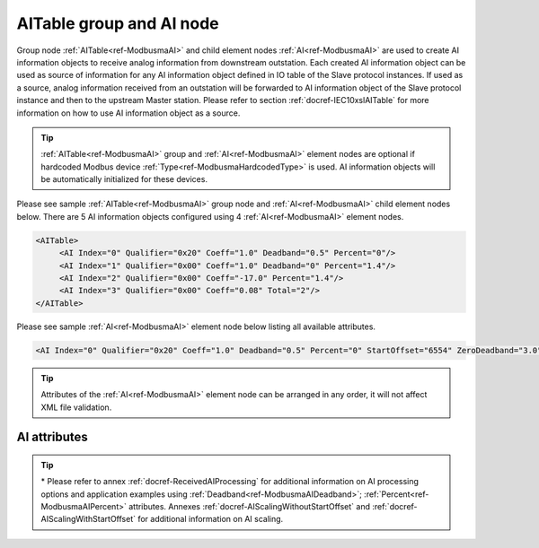 
.. _ref-ModbusmaAI:

AITable group and AI node
-------------------------

Group node :ref:`AITable<ref-ModbusmaAI>` and child element nodes :ref:`AI<ref-ModbusmaAI>` are used to create AI information objects to receive analog 
information from downstream outstation. Each created AI information object can be used as source of 
information for any AI information object defined in IO table of the Slave protocol instances. If used as a source, 
analog information received from an outstation will be forwarded to AI information object of the Slave protocol 
instance and then to the upstream Master station. Please refer to
section :ref:`docref-IEC10xslAITable` for more information on how to use AI information object as a source.

.. tip:: \ :ref:`AITable<ref-ModbusmaAI>` group and :ref:`AI<ref-ModbusmaAI>` element nodes are optional if hardcoded Modbus device :ref:`Type<ref-ModbusmaHardcodedType>` is used. AI information objects will be automatically initialized for these devices.

Please see sample :ref:`AITable<ref-ModbusmaAI>` group node and :ref:`AI<ref-ModbusmaAI>` child element nodes below. There are 5 AI information objects 
configured using 4 :ref:`AI<ref-ModbusmaAI>` element nodes.

.. code-block:: none

   <AITable>
	<AI Index="0" Qualifier="0x20" Coeff="1.0" Deadband="0.5" Percent="0"/>
	<AI Index="1" Qualifier="0x00" Coeff="1.0" Deadband="0" Percent="1.4"/>
	<AI Index="2" Qualifier="0x00" Coeff="-17.0" Percent="1.4"/>
	<AI Index="3" Qualifier="0x00" Coeff="0.08" Total="2"/>
   </AITable>

Please see sample :ref:`AI<ref-ModbusmaAI>` element node below listing all available attributes.

.. code-block:: none

   <AI Index="0" Qualifier="0x20" Coeff="1.0" Deadband="0.5" Percent="0" StartOffset="6554" ZeroDeadband="3.0" Offset="-2.0" OffsetDeadband="2.0" NonZeroOffset="200.0" Total="2" Name="Feeder current" />

.. tip:: Attributes of the :ref:`AI<ref-ModbusmaAI>` element node can be arranged in any order, it will not affect XML file validation.         

AI attributes
^^^^^^^^^^^^^

.. _ref-ModbusmaAIAttributes:

.. field-list-table:: Modbus Master AI attributes
   :class: table table-condensed table-bordered longtable
   :spec: |C{0.20}|C{0.25}|S{0.55}|
   :header-rows: 1

   * :attr,10: Attribute
     :val,15:  Values or range
     :desc,75: Description

   * :attr:    .. _ref-ModbusmaAIIndex:
   
               :xmlref:`Index`
     :val:     0...2\ :sup:`32`\  - 8
     :desc:    Index is a unique identifier of the AI object. :inlineimportant:`Index numbering must start with 0 and indexes must be arranged in an ascending order as it prevents insertion of a new object. This requirement is essential because it affects object mapping to Slave communication protocol instances.`

   * :attr:    .. _ref-ModbusmaAIQualifier:
   
               :xmlref:`Qualifier`
     :val:     0...255
     :desc:    Internal object Qualifier to enable customized data processing. (default value 0) :inlinetip:`Attribute is not implemented currently and reserved for future use.`

   * :attr:    .. _ref-ModbusmaAICoeff:
   
               :xmlref:`Coeff`
     :val:     ±1.18×10\ :sup:`-38`\ ...±3.4×10\ :sup:`38`\ 
     :desc:    Coefficient to multiply the value of incoming analog object. (default value 1) :inlinetip:`Attribute is optional and doesn't have to be included in configuration, default value will be used if omitted.`

.. include-file:: sections/Include/AI_Thresholds.rstinc "" ".. _ref-ModbusmaAIDeadband:" ".. _ref-ModbusmaAIPercent:" ":xmlref:`Deadband\*`" ":xmlref:`Percent\*`"

.. include-file:: sections/Include/AI_Scaling.rstinc "" ".. _ref-ModbusmaAIStartOffset:" ".. _ref-ModbusmaAIZeroDeadband:" ".. _ref-ModbusmaAIOffset:" ".. _ref-ModbusmaAIOffsetDeadband:" ".. _ref-ModbusmaAINonZeroOffset:"

   * :attr:    .. _ref-ModbusmaAITotal:
   
               :xmlref:`Total`
     :val:     1...16777215
     :desc:    Sequence of identical AI objects. Attribute is used to create sequence of information objects with consecutive :ref:`Index<ref-ModbusmaAIIndex>` attributes. This eliminates the need to create individual :ref:`AI<ref-ModbusmaAI>` nodes for each information object. (default value 1; only 1 object is created with this :ref:`AI<ref-ModbusmaAI>` node) :inlinetip:`Attribute is optional and doesn't have to be included in configuration, default value will be used if omitted.`

   * :attr:    .. _ref-ModbusmaAIName:
   
               :xmlref:`Name`
     :val:     Max 100 chars
     :desc:    Freely configurable name, just for reference. :inlinetip:`Name attribute is optional and doesn't have to be included in configuration.`

.. tip::

   \* Please refer to annex :ref:`docref-ReceivedAIProcessing` for additional information on AI processing 
   options and application examples using :ref:`Deadband<ref-ModbusmaAIDeadband>`\; 
   :ref:`Percent<ref-ModbusmaAIPercent>` attributes.
   Annexes :ref:`docref-AIScalingWithoutStartOffset` and :ref:`docref-AIScalingWithStartOffset` for additional information on AI scaling.

   
